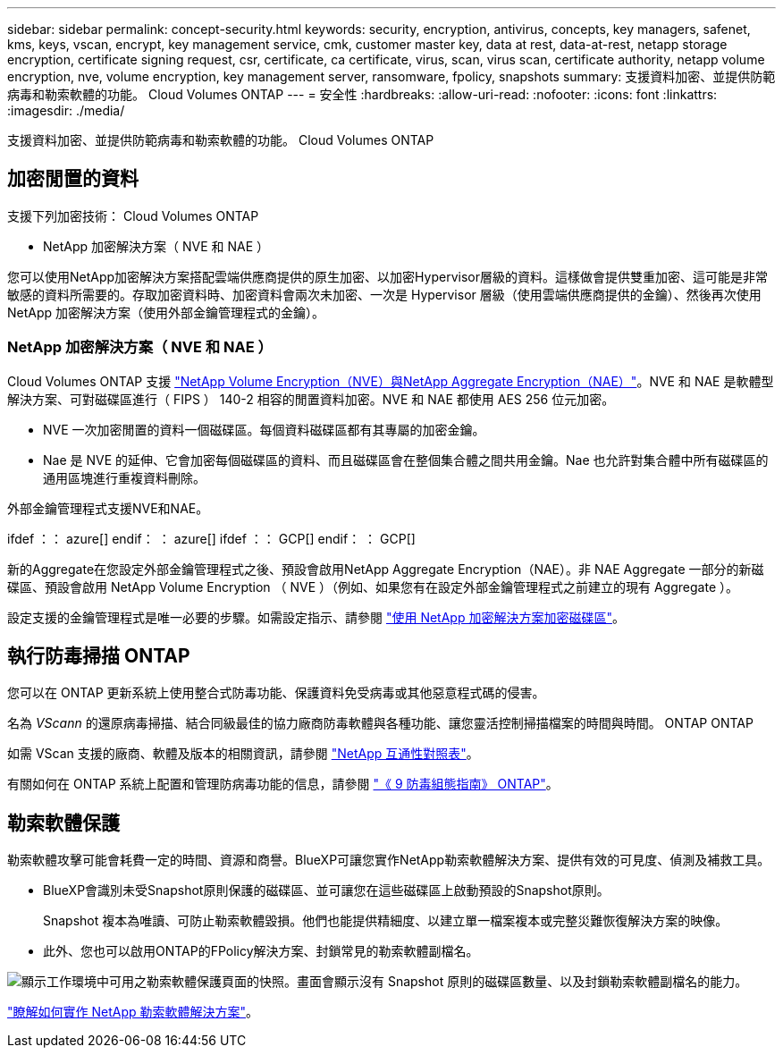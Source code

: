 ---
sidebar: sidebar 
permalink: concept-security.html 
keywords: security, encryption, antivirus, concepts, key managers, safenet, kms, keys, vscan, encrypt, key management service, cmk, customer master key, data at rest, data-at-rest, netapp storage encryption, certificate signing request, csr, certificate, ca certificate, virus, scan, virus scan, certificate authority, netapp volume encryption, nve, volume encryption, key management server, ransomware, fpolicy, snapshots 
summary: 支援資料加密、並提供防範病毒和勒索軟體的功能。 Cloud Volumes ONTAP 
---
= 安全性
:hardbreaks:
:allow-uri-read: 
:nofooter: 
:icons: font
:linkattrs: 
:imagesdir: ./media/


[role="lead"]
支援資料加密、並提供防範病毒和勒索軟體的功能。 Cloud Volumes ONTAP



== 加密閒置的資料

支援下列加密技術： Cloud Volumes ONTAP

* NetApp 加密解決方案（ NVE 和 NAE ）


ifdef::aws[]

* AWS 金鑰管理服務


endif::aws[]

ifdef::azure[]

* Azure 儲存服務加密


endif::azure[]

ifdef::gcp[]

* Google Cloud Platform 預設加密


endif::gcp[]

您可以使用NetApp加密解決方案搭配雲端供應商提供的原生加密、以加密Hypervisor層級的資料。這樣做會提供雙重加密、這可能是非常敏感的資料所需要的。存取加密資料時、加密資料會兩次未加密、一次是 Hypervisor 層級（使用雲端供應商提供的金鑰）、然後再次使用 NetApp 加密解決方案（使用外部金鑰管理程式的金鑰）。



=== NetApp 加密解決方案（ NVE 和 NAE ）

Cloud Volumes ONTAP 支援 https://www.netapp.com/pdf.html?item=/media/17070-ds-3899.pdf["NetApp Volume Encryption（NVE）與NetApp Aggregate Encryption（NAE）"^]。NVE 和 NAE 是軟體型解決方案、可對磁碟區進行（ FIPS ） 140-2 相容的閒置資料加密。NVE 和 NAE 都使用 AES 256 位元加密。

* NVE 一次加密閒置的資料一個磁碟區。每個資料磁碟區都有其專屬的加密金鑰。
* Nae 是 NVE 的延伸、它會加密每個磁碟區的資料、而且磁碟區會在整個集合體之間共用金鑰。Nae 也允許對集合體中所有磁碟區的通用區塊進行重複資料刪除。


外部金鑰管理程式支援NVE和NAE。

ifdef ：： azure[] endif： ： azure[] ifdef ：： GCP[] endif： ： GCP[]

新的Aggregate在您設定外部金鑰管理程式之後、預設會啟用NetApp Aggregate Encryption（NAE）。非 NAE Aggregate 一部分的新磁碟區、預設會啟用 NetApp Volume Encryption （ NVE ）（例如、如果您有在設定外部金鑰管理程式之前建立的現有 Aggregate ）。

設定支援的金鑰管理程式是唯一必要的步驟。如需設定指示、請參閱 link:task-encrypting-volumes.html["使用 NetApp 加密解決方案加密磁碟區"]。

ifdef::aws[]



=== AWS 金鑰管理服務

當您在 Cloud Volumes ONTAP AWS 中啟動一個支援功能系統時、可以使用啟用資料加密 http://docs.aws.amazon.com/kms/latest/developerguide/overview.html["AWS 金鑰管理服務（ KMS ）"^]。BlueXP會使用客戶主金鑰（CMK）要求資料金鑰。


TIP: 建立 Cloud Volumes ONTAP 一套系統後、您無法變更 AWS 資料加密方法。

如果您要使用此加密選項、則必須確保 AWS KMS 設定適當。如需相關資訊、請 link:task-setting-up-kms.html["設定 AWS KMS"]參閱。

endif::aws[]

ifdef::azure[]



=== Azure 儲存服務加密

資料會在 Azure 的 Cloud Volumes ONTAP 上使用 Microsoft 託管金鑰自動加密 https://learn.microsoft.com/en-us/azure/security/fundamentals/encryption-overview["Azure 儲存服務加密"^]。

您可以視需要使用自己的加密金鑰。 link:task-set-up-azure-encryption.html["瞭解如何在Cloud Volumes ONTAP Azure中設定使用客戶管理的金鑰"]。

endif::azure[]

ifdef::gcp[]



=== Google Cloud Platform 預設加密

https://cloud.google.com/security/encryption-at-rest/["Google Cloud Platform 閒置資料加密"^] 預設為 Cloud Volumes ONTAP 啟用以供使用。無需設定。

雖然Google Cloud Storage會在資料寫入磁碟之前先加密資料、但您可以使用BlueXP API來建立Cloud Volumes ONTAP 使用_客戶管理的加密金鑰_的支援系統。這些是您使用 Cloud Key Management Service 在 GCP 中產生及管理的金鑰。 link:task-setting-up-gcp-encryption.html["深入瞭解"]。

endif::gcp[]



== 執行防毒掃描 ONTAP

您可以在 ONTAP 更新系統上使用整合式防毒功能、保護資料免受病毒或其他惡意程式碼的侵害。

名為 _VScann_ 的還原病毒掃描、結合同級最佳的協力廠商防毒軟體與各種功能、讓您靈活控制掃描檔案的時間與時間。 ONTAP ONTAP

如需 VScan 支援的廠商、軟體及版本的相關資訊，請參閱 http://mysupport.netapp.com/matrix["NetApp 互通性對照表"^]。

有關如何在 ONTAP 系統上配置和管理防病毒功能的信息，請參閱 http://docs.netapp.com/ontap-9/topic/com.netapp.doc.dot-cm-acg/home.html["《 9 防毒組態指南》 ONTAP"^]。



== 勒索軟體保護

勒索軟體攻擊可能會耗費一定的時間、資源和商譽。BlueXP可讓您實作NetApp勒索軟體解決方案、提供有效的可見度、偵測及補救工具。

* BlueXP會識別未受Snapshot原則保護的磁碟區、並可讓您在這些磁碟區上啟動預設的Snapshot原則。
+
Snapshot 複本為唯讀、可防止勒索軟體毀損。他們也能提供精細度、以建立單一檔案複本或完整災難恢復解決方案的映像。

* 此外、您也可以啟用ONTAP的FPolicy解決方案、封鎖常見的勒索軟體副檔名。


image:screenshot_ransomware_protection.gif["顯示工作環境中可用之勒索軟體保護頁面的快照。畫面會顯示沒有 Snapshot 原則的磁碟區數量、以及封鎖勒索軟體副檔名的能力。"]

link:task-protecting-ransomware.html["瞭解如何實作 NetApp 勒索軟體解決方案"]。
